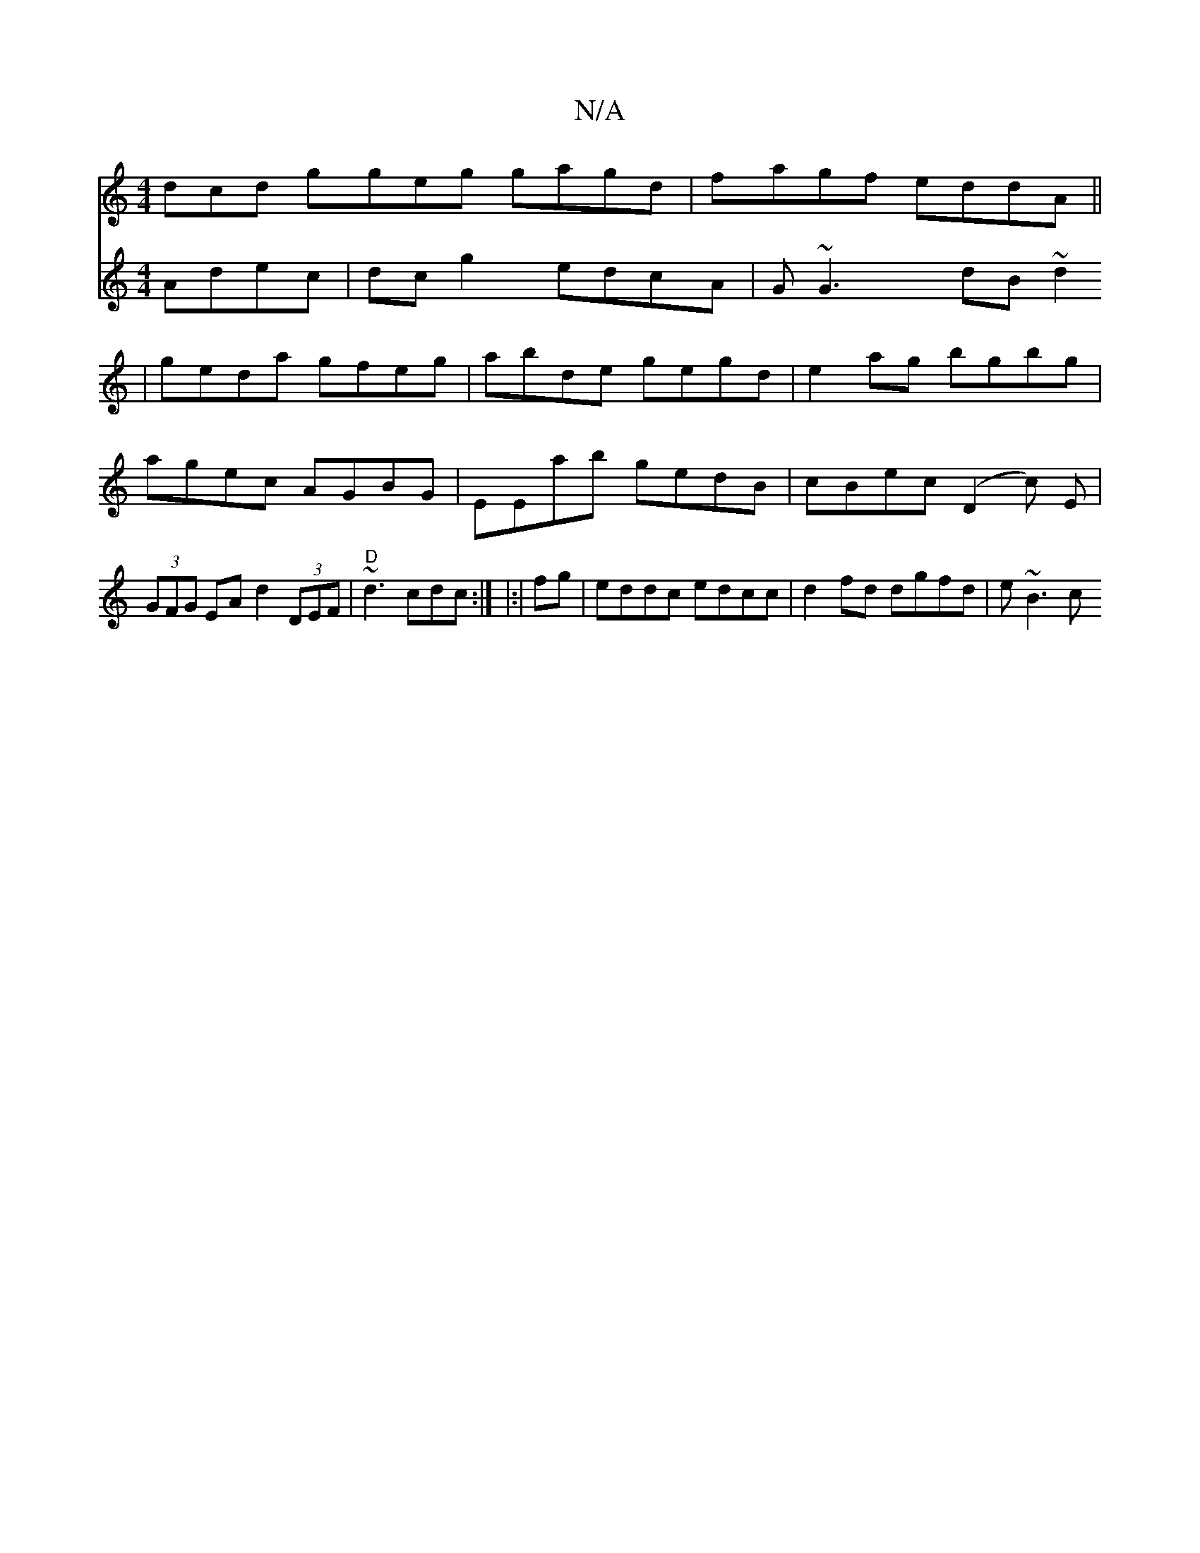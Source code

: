 X:1
T:N/A
M:4/4
R:N/A
K:Cmajor
3dcd ggeg gagd|fagf eddA||
V:2d2 Adec |
dc g2 edcA | G~G3 dB~d2|
geda gfeg|abde gegd|e2 ag bgbg|agec AGBG|EEab gedB|cBec (D2c) E|
(3GFG EA d2 (3DEF | "D" ~d3 cdc:|
|:|
fg |eddc edcc|d2 fd dgfd|
e~B3 c